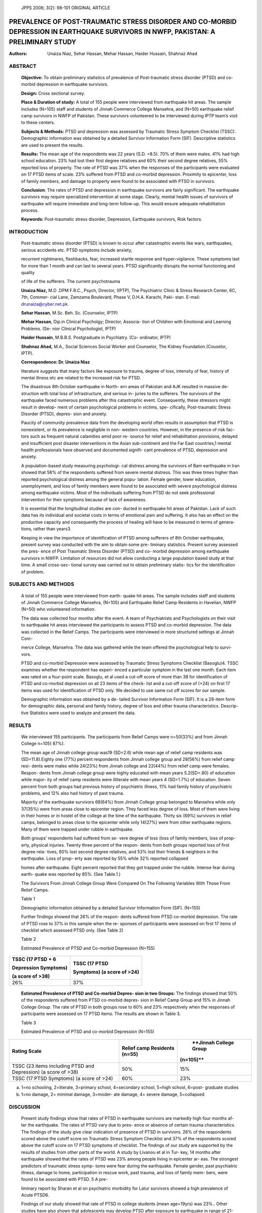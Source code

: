    JPPS 2006; 3(2): 98-101 ORIGINAL ARTICLE

PREVALENCE OF POST-TRAUMATIC STRESS DISORDER AND CO-MORBID DEPRESSION IN EARTHQUAKE SURVIVORS IN NWFP, PAKISTAN: A PRELIMINARY STUDY
####################################################################################################################################

:Authors:  Unaiza Niaz, Sehar Hassan, Mehar Hassan, Haider Hussain, Shahnaz Ahad

ABSTRACT
========

   **Objective:** To obtain preliminary statistics of prevalence of
   Post-traumatic stress disorder (PTSD) and co-morbid depression in
   earthquake survivors.

   **Design:** Cross sectional survey.

   **Place & Duration of study:** A total of 155 people were interviewed
   from earthquake hit areas. The sample includes (N=105) staff and
   students of Jinnah Commerce College Mansehra, and (N=50) earthquake
   relief camp survivors in NWFP of Pakistan. These survivors
   volunteered to be interviewed during IPTP team’s visit to these
   centers.

   **Subjects & Methods:** PTSD and depression was assessed by Traumatic
   Stress Symptom Checklist (TSSC). Demographic information was obtained
   by a detailed Survivor Information Form (SIF). Descriptive statistics
   are used to present the results.

   **Results:** The mean age of the respondents was 22 years (S.D.
   =8.5). 70% of them were males. 41% had high school education. 23% had
   lost their first degree relatives and 60% their second degree
   relatives, 55% reported loss of property. The rate of PTSD was 37%
   when the responses of the participants were evaluated on 17 PTSD
   items of scale. 23% suffered from PTSD and co-morbid depression.
   Proximity to epicenter, loss of family members, and damage to
   property were found to be associated with PTSD in survivors.

   **Conclusion**: The rates of PTSD and depression in earthquake
   survivors are fairly significant. The earthquake survivors may
   require specialized intervention at some stage. Clearly, mental
   health issues of survivors of earthquake will require immediate and
   long-term follow-up. This would ensure adequate rehabilitation
   process.

   **Keywords:** Post-traumatic stress disorder, Depression, Earthquake
   survivors, Risk factors.

INTRODUCTION
============

   Post-traumatic stress disorder (PTSD) is known to occur after
   catastrophic events like wars, earthquakes, serious accidents etc.
   PTSD symptoms include anxiety,

   recurrent nightmares, flashbacks, fear, increased startle response
   and hyper-vigilance. These symptoms last for more than 1 month and
   can last to several years. PTSD significantly disrupts the normal
   functioning and quality

   of life of the sufferers. The current psychotrauma

   **Unaiza Niaz,** M.D .DPM F.R.C., Psych, Director, (IPTP), The
   Psychiatric Clinic & Stress Research Center, 6C, 7th, Commer- cial
   Lane, Zamzama Boulevard, Phase V, D.H.A. Karachi, Paki- stan. E-mail:
   `drunaiza@cyber.net.pk. <mailto:drunaiza@cyber.net.pk>`__

   **Sehar Hassan**, M.Sc. Beh. Sc. (Counselor, IPTP)

   **Mehar Hassan**, Dip.in Clinical Psycholgy; Director, Associa- tion
   of Children with Emotional and Learning Problems. (Se- nior Clinical
   Psychologist, IPTP)

   **Haider Hussain**, M.B.B.S. Postgraduate in Psychiatry. (Co-
   ordinator, IPTP)

   **Shahnaz Ahad,** M.A., Social Sciences Social Worker and Counselor,
   The Kidney Foundation.(Couselor, IPTP).

   **Correspondence: Dr. Unaiza Niaz**

   literature suggests that many factors like exposure to trauma, degree
   of loss, intensity of fear, history of mental illness etc are related
   to the increased risk for PTSD.

   The disastrous 8th October earthquake in North- ern areas of Pakistan
   and AJK resulted in massive de- struction with total loss of
   infrastructure, and serious in- juries to the sufferers. The
   survivors of the earthquake faced numerous problems after this
   catastrophic event. Consequently, these stressors might result in
   develop- ment of certain psychological problems in victims, spe-
   cifically, Post-traumatic Stress Disorder (PTSD), depres- sion and
   anxiety.

   Paucity of community prevalence data from the developing world often
   results in assumption that PTSD is nonexistent, or its prevalence is
   negligible in non- western countries. However, in the presence of
   risk fac- tors such as frequent natural calamities amid poor re-
   source for relief and rehabilitation provisions, delayed and
   insufficient post disaster interventions in the Asian sub-continent
   and the Far East countries,1 mental health professionals have
   observed and documented signifi- cant prevalence of PTSD, depression
   and anxiety.

   A population-based study measuring psychologi- cal distress among the
   survivors of Bam earthquake in Iran showed that 58% of the
   respondents suffered from severe mental distress. This was three
   times higher than reported psychological distress among the general
   popu- lation. Female gender, lower education, unemployment, and loss
   of family members were found to be associated with severe
   psychological distress among earthquake victims. Most of the
   individuals suffering from PTSD do not seek professional intervention
   for their symptoms because of lack of awareness.

   It is essential that the longitudinal studies are con- ducted in
   earthquake hit areas of Pakistan. Lack of such data has its
   individual and societal costs in terms of emotional pain and
   suffering. It also has an effect on the productive capacity and
   consequently the process of healing will have to be measured in terms
   of genera- tions, rather than years3.

   Keeping in view the importance of identification of PTSD among
   sufferers of 8th October earthquake, present survey was conducted
   with the aim to obtain some pre- liminary statistics. Present survey
   assessed the pres- ence of Post Traumatic Stress Disorder (PTSD) and
   co- morbid depression among earthquake survivors in NWFP. Limitation
   of resources did not allow conducting a large population based study
   at that time. A small cross-sec- tional survey was carried out to
   obtain preliminary statis- tics for the identification of problem.

SUBJECTS AND METHODS
====================

   A total of 155 people were interviewed from earth- quake hit areas.
   The sample includes staff and students of Jinnah Commerce College
   Mansehra, (N=105) and Earthquake Relief Camp Residents in Havelian,
   NWFP (N=50) who volunteered information.

   The data was collected four months after the event. A team of
   Psychiatrists and Psychologists on their visit to earthquake hit
   areas interviewed the participants to assess PTSD and co-morbid
   depression. The data was collected in the Relief Camps. The
   participants were interviewed in more structured settings at Jinnah
   Com-

   merce College, Mansehra. The data was gathered while the team offered
   the psychological help to survi- vors.

   PTSD and co-morbid Depression were assessed by Traumatic Stress
   Symptoms Checklist (Basoglu)4. TSSC examines whether the respondent
   has experi- enced a particular symptom in the last one month. Each
   item was rated on a four-point scale. Basoglu, et al used a cut-off
   score of more than 38 for identification of PTSD and co-morbid
   depression on all 23 items of the check- list and a cut-off score of
   (>24) on first 17 items was used for identification of PTSD only. We
   decided to use same cut off scores for our sample.

   Demographic information was obtained by a de- tailed Survivor
   Information Form (SIF). It is a 28-item form for demographic data,
   personal and family history, degree of loss and other trauma
   characteristics. Descrip- tive Statistics were used to analyze and
   present the data.

RESULTS
=======

   We interviewed 155 participants. The participants from Relief Camps
   were n=50(33%) and from Jinnah College n=105( 67%).

   The mean age of Jinnah college group was19 (SD=2.6) while mean age of
   relief camp residents was (SD=11.8).Eighty one (77%) percent
   respondents from Jinnah college group and 28(56%) from relief camp
   resi- dents were males while 24(23%) from Jinnah college and 22(44%)
   from relief camp were females. Respon- dents from Jinnah college
   group were highly educated with mean years 5.2(SD=.80) of education
   while major- ity of relief camp residents were illiterate with mean
   years 4 (SD=1.7%) of education. Seven percent from both groups had
   previous history of psychiatric illness, 11% had family history of
   psychiatric problems, and 12% also had history of past trauma.

   Majority of the earthquake survivors 68(64%) from Jinnah College
   group belonged to Mansehra while only 37(35%) were from areas close
   to epicenter region. They faced less degree of loss. Most of them
   were living in their homes or in hostel of the college at the time of
   the earthquake. Thirty six (69%) survivors in relief camps, belonged
   to areas close to the epicenter while only 14(27%) were from other
   earthquake regions. Many of them were trapped under rubble in
   earthquake.

   Both groups’ respondents had suffered from se- vere degree of loss
   (loss of family members, loss of prop- erty, physical injuries.
   Twenty three percent of the respon- dents from both groups reported
   loss of first degree rela- tives, 60% lost second degree relatives,
   and 53% lost their friends & neighbors in the earthquake. Loss of
   prop- erty was reported by 55% while 32% reported collapsed

   homes after earthquake. Eight percent reported that they got trapped
   under the rubble. Intense fear during earth- quake was reported by
   85%. (See Table.1.)

   The Survivors From Jinnah College Group Were Compared On The
   Following Variables With Those From Relief Camps.

   Table 1

   Demographic information obtained by a detailed Survivor Information
   Form (SIF). (N=155)

   Further findings showed that 26% of the respon- dents suffered from
   PTSD co-morbid depression. The rate of PTSD rose to 37% in this
   sample when the re- sponses of participants were assessed on first 17
   items of checklist which assessed PTSD only. (See Table 2)

   Table 2

   Estimated Prevalence of PTSD and Co-morbid Depression (N=155)

+-------------------------------------+--------------------------------+
|    **TSSC (17 PTSD + 6**            |    **TSSC (17 PTSD**           |
|                                     |                                |
|    **Depression Symptoms)**         |    **Symptoms) (a score of     |
|                                     |    >24)**                      |
|    **(a score of >38)**             |                                |
+=====================================+================================+
|    26%                              |    37%                         |
+-------------------------------------+--------------------------------+

..

   **Estimated Prevalence of PTSD and Co-morbid Depres- sion in two
   Groups:** The findings showed that 50% of the respondents suffered
   from PTSD co-morbid depres- sion in Relief Camp Group and 15% in
   Jinnah College Group. The rate of PTSD in both groups rose to 60% and
   23% respectively when the responses of participants were assessed on
   17 PTSD items. The results are shown in Table 3.

   Table 3

   Estimated Prevalence of PTSD and co-morbid Depression (N=155)

+---------------------------------------+----------------+-------------+
|    **Rating Scale**                   |    **Relief    |    **Jinnah |
|                                       |    camp        |    College  |
|                                       |    Residents   |    Group    |
|                                       |    (n=55)**    |             |
|                                       |                |   (n=105)** |
+=======================================+================+=============+
|    TSSC (23 items including PTSD and  | 50%            |    15%      |
|    Depression) (a score of >38)       |                |             |
+---------------------------------------+----------------+-------------+
|    TSSC (17 PTSD Symptoms) (a score   | 60%            |    23%      |
|    of >24)                            |                |             |
+---------------------------------------+----------------+-------------+

a. 1=no schooling, 2=literate, 3=primary school, 4=secondary school,
   5=high school, 6=post- graduate studies

b. 1=no damage, 2= minimal damage, 3=moder- ate damage, 4= severe
   damage, 5=collapsed

DISCUSSION
==========

   Present study findings show that rates of PTSD in earthquake
   survivors are markedly high four months af- ter the earthquake. The
   rates of PTSD vary due to pres- ence or absence of certain trauma
   characteristics. The findings of the study give clear indication of
   presence of PTSD in survivors. 26% of the respondents scored above
   the cutoff score on Traumatic Stress Symptom Checklist and 37% of the
   respondents scored above the cutoff score on 17 PTSD symptoms of
   checklist. The findings of our study are supported by the results of
   studies from other parts of the world. A study by Livanou et al in
   Tur- key, 14 months after earthquake showed that the rates of PTSD
   was 23% among people living in epicenter ar- eas. The strongest
   predictors of traumatic stress symp- toms were fear during the
   earthquake. Female gender, past psychiatric illness, damage to home,
   participation in rescue work, past trauma, and loss of family mem-
   bers, were found to be associated with PTSD. 5 A pre-

   liminary report by Sharan et al on psychiatric morbidity for Latur
   survivors showed a high prevalence of Acute PTSD6.

   Findings of our study showed that rate of PTSD in college students
   (mean age=19yrs) was 23%.. Other studies have also shown that
   adolescents may develop PTSD after exposure to earthquake in range of
   21-70%7,8. Karanci, A.N. & Rustemli, investigated the symptoms of
   posttraumatic stress disorder (PTSD), depression and anxiety in
   adolescent students three and a half years af- ter the Marmara
   earthquake in Turkey. Their findings showed that 1.8% had very
   severe, 20.4% had severe and 38.3% had moderate symptoms of PTSD.
   They found that 22.2% had probable PTSD and 30.8% had probable
   depression diagnoses9.

   In our sample the two groups (Relief Camp Resi- dents and Jinnah
   College Group) differed markedly in certain characteristics like
   education, degree of loss, proximity to the epicenter,
   nature/intensity of problems they were facing after the earthquake.
   Consequently the rates of PTSD also varied amongst two groups quite
   re- markably. The rates of PTSD and co-morbid depression were also
   different in two groups. 50% of relief camp resi- dents had PTSD
   co-morbid depression, while 23% in Jinnah College group were
   diagnosed with PTSD and co-morbid depression. The findings of this
   study are con- sistent with other studies where female gender, lower
   education, and lower socio-economic status were found to be related
   to higher PTSD and depression among earthquake survivors. A common
   finding in another Turk- ish earthquake study was that proximity to
   the epicenter and the magnitude of disaster related experiences are
   the most powerful predictors of PTSD10. This supports the findings of
   present study. In our study the partici- pants from Relief Camps
   belonged to epicenter region (69%) or areas close to the epicenter
   (27%). These participants had severe nature of disaster related expe-
   riences with consequent increased reported PTSD (60%).

   The recent study by Basoglu et al11 has shown a differential
   predictor pattern for PTSD and depression among earthquake survivors.
   It has indicated that al- though certain factors (e.g. grater fear
   during the earth- quake and female gender) relate to PTSD, lower
   educa- tion and loss of family members tend to relate more to
   depression and not to PTSD. The results of our study have also shown
   variation in rates. PTSD was 37% and PTSD co-morbid depression was
   26% in earthquake sur- vivors. This suggests that when interpreting
   the study results, some factors (e.g. grater fear during the earth-
   quake and being trapped under rubble, previous trauma) might relate
   to PTSD while other factors may relate to depression. The detailed
   analysis of these factors was beyond the scope of our study.

CONCLUSION
==========

   The rates of PTSD and PTSD co-morbid depres- sion are significant in
   earthquake survivors. It is impor- tant that adequate strategies for
   prevention and man- agement of psychometric sequelae of the
   earthquake survivors must be developed. It is required to develop
   culturally sensitive psychotherapeutic and group coun- seling of
   vulnerable/risk groups like women and children must be initiated
   urgently by both the Govt. and NGO’s working in these areas. Besides
   there is need for longi- tudinal studies to be done in earthquake hit
   areas for proper identification and intervention strategies to be
   made available.

REFERENCES
==========

1.  Margoob MA. Post Traumatic Stress Disorder: Culture Syndrome of the
    West or a Hidden Diagnosis for the Rest. [Editorial] JK Practit,
    Traum Stress 2006; 13 (Suppl1): S7.

2.  Montazeri A, Baradaran H, Omidvari S, Azin A S, Ebadi M, Garmaroudi
    G, et al. Psychological distress among Bam earthquake survivors in
    Iran: a population-based study. BMC Public Health 2005; 5: 4.

3.  Kessler RC. The burden of PTSD. J Clin Psychiat 2000;
    61(supplement5):4-11.

4.  Basoglu M, Salcioglu E, Livanou M, Ozeren M, Aker T, Kilic C, et al.
    A Study of the Validity of a Screening Instrument for Traumatic
    Stress in Earthquake Survivors in Turkey. J Traum Stress 2001;14:
    491-509.

5.  Livanou M, Basoglu M, Salcioglu E, Kalendar D. Trau- matic stress
    responses in treatment-seeking earthquake survivors in Turkey. J
    Nerv Ment Dis 2002; 190:816-23.

6.  Sharan P, Chaudry G, Kawa Thakur SA et al. Prelimi- nary report of
    psychiatric disorders in survivors of severe earthquake. Am J
    Psychiatry 1996; 153: 556-8.

7.  Karanci AN, Rustemli A. Psychological Consequences of 1hw 1992
    Erzincan (Turkey) earthquake. Disasters 1995; 19: 8-18.

8.  McFarlane AC, Policansky S, Irwin CP. A longitudinal study of the
    psychological morbidity in children due to a natural disaster.
    Psychol Med 1987; 17: 727-38.

9.  Groome D, Soureti A. Post-traumatic stress disorder and anxiety
    symptoms in children exposed to the 1999 Greek earthquake. Br J
    Psychol 2004; 95: 387-97.

10. Kilic C, Ulusoy M. Psychological effects of the Novem- ber 1999
    earthquake in Turkey: an epidemiological study. Acta Psychiatr Scand
    2003; 108:232-8.

11. Basoglu M, Kilic C, Salcioglu E, Livanou M. Prevalence of
    posttraumatic stress disorder and comorbid depres- sion in
    earthquake survivors in Turkey: an epidemiologi- cal study. J Trauma
    Stress 2004;17:133-41.
